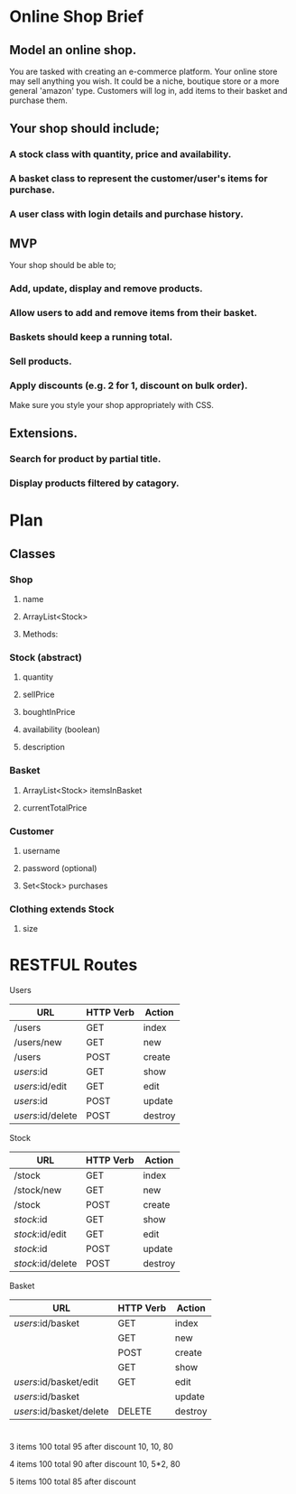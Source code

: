 * Online Shop Brief

** Model an online shop.
You are tasked with creating an e-commerce platform. Your online store may sell anything you wish.
It could be a niche, boutique store or a more general 'amazon' type. 
Customers will log in, add items to their basket and purchase them.

** Your shop should include;
*** A stock class with quantity, price and availability.
*** A basket class to represent the customer/user's items for purchase.
*** A user class with login details and purchase history.

** MVP
Your shop should be able to;
*** Add, update, display and remove products.
*** Allow users to add and remove items from their basket.
*** Baskets should keep a running total.
*** Sell products.
*** Apply discounts (e.g. 2 for 1, discount on bulk order).

Make sure you style your shop appropriately with CSS.

** Extensions.
*** Search for product by partial title.
*** Display products filtered by catagory.


* Plan

** Classes

*** Shop
**** name
**** ArrayList<Stock>
**** Methods:
*** 
*** Stock (abstract)
**** quantity
**** sellPrice
**** boughtInPrice
**** availability (boolean)
**** description

*** Basket
**** ArrayList<Stock> itemsInBasket
**** currentTotalPrice

*** Customer
**** username
**** password (optional)
**** Set<Stock> purchases

*** Clothing extends Stock
**** size

* RESTFUL Routes

Users
|-------------------+-----------+---------|
| URL               | HTTP Verb | Action  |
|-------------------+-----------+---------|
| /users            | GET       | index   |
| /users/new        | GET       | new     |
| /users            | POST      | create  |
| /users/:id        | GET       | show    |
| /users/:id/edit   | GET       | edit    |
| /users/:id        | POST      | update  |
| /users/:id/delete | POST      | destroy |
|-------------------+-----------+---------|

Stock
|-------------------+-----------+---------|
| URL               | HTTP Verb | Action  |
|-------------------+-----------+---------|
| /stock            | GET       | index   |
| /stock/new        | GET       | new     |
| /stock            | POST      | create  |
| /stock/:id        | GET       | show    |
| /stock/:id/edit   | GET       | edit    |
| /stock/:id        | POST      | update  |
| /stock/:id/delete | POST      | destroy |
|-------------------+-----------+---------|

Basket
|--------------------------+-----------+---------|
| URL                      | HTTP Verb | Action  |
|--------------------------+-----------+---------|
| /users/:id/basket        | GET       | index   |
|                          | GET       | new     |
|                          | POST      | create  |
|                          | GET       | show    |
| /users/:id/basket/edit   | GET       | edit    |
| /users/:id/basket        |           | update  |
| /users/:id/basket/delete | DELETE    | destroy |
|--------------------------+-----------+---------|

* 

3 items
100 total
95 after discount
10, 10, 80

4 items
100 total
90 after discount
10, 5*2, 80

5 items
100 total
85 after discount

